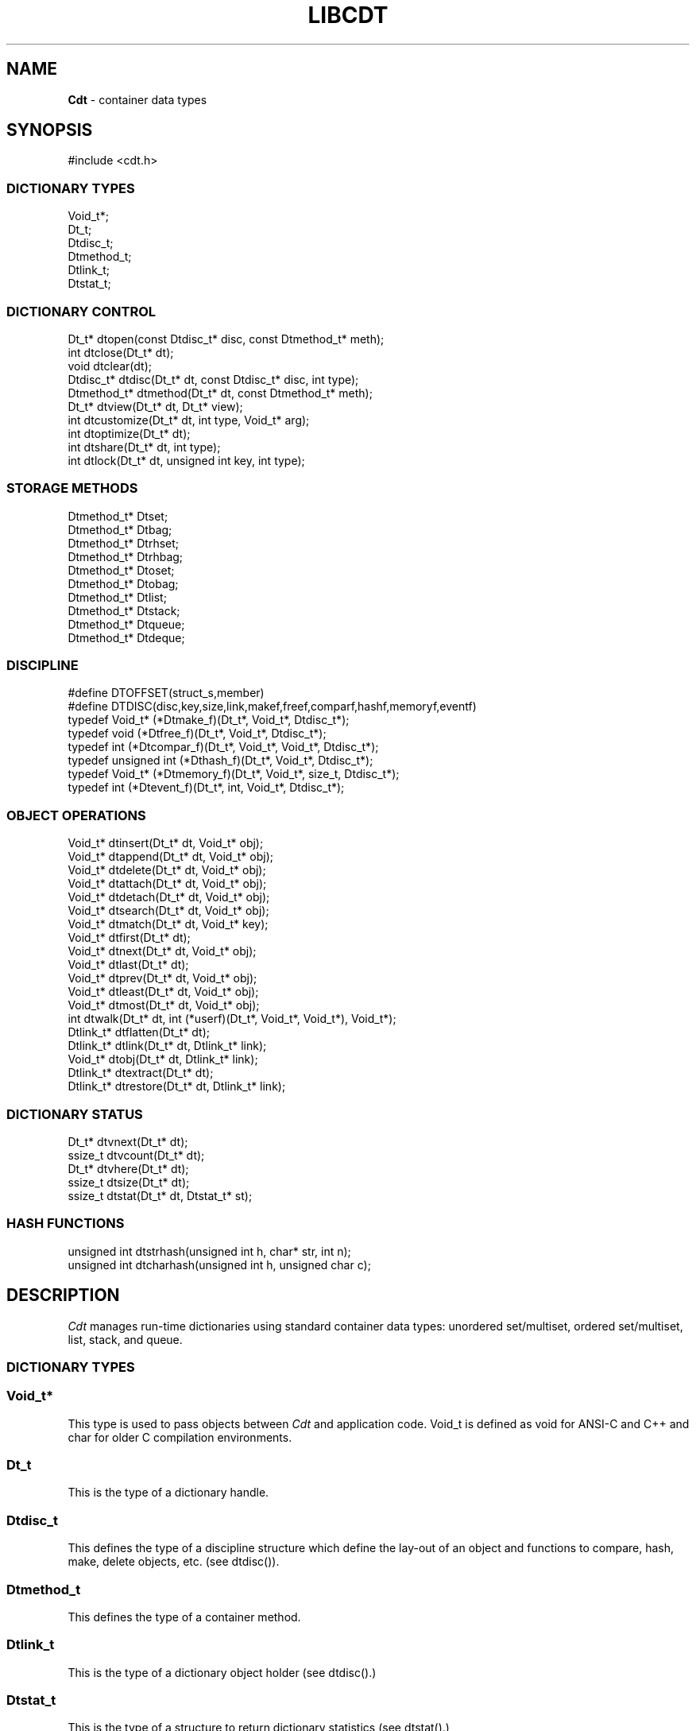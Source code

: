 .fp 5 CW
.TH LIBCDT 3
.SH NAME
\fBCdt\fR \- container data types
.SH SYNOPSIS
.de Tp
.fl
.ne 2
.TP
..
.de Ss
.fl
.ne 2
.SS "\\$1"
..
.de Cs
.nf
.ft 5
..
.de Ce
.ft 1
.fi
..
.ta 1.0i 2.0i 3.0i 4.0i 5.0i
.Cs
#include <cdt.h>
.Ce
.Ss "DICTIONARY TYPES"
.Cs
Void_t*;
Dt_t;
Dtdisc_t;
Dtmethod_t;
Dtlink_t;
Dtstat_t;
.Ce
.Ss "DICTIONARY CONTROL"
.Cs
Dt_t*       dtopen(const Dtdisc_t* disc, const Dtmethod_t* meth);
int         dtclose(Dt_t* dt);
void        dtclear(dt);
Dtdisc_t*   dtdisc(Dt_t* dt, const Dtdisc_t* disc, int type);
Dtmethod_t* dtmethod(Dt_t* dt, const Dtmethod_t* meth);
Dt_t*       dtview(Dt_t* dt, Dt_t* view);
int         dtcustomize(Dt_t* dt, int type, Void_t* arg);
int         dtoptimize(Dt_t* dt);
int         dtshare(Dt_t* dt, int type);
int         dtlock(Dt_t* dt, unsigned int key, int type);
.Ce
.Ss "STORAGE METHODS"
.Cs
Dtmethod_t* Dtset;
Dtmethod_t* Dtbag;
Dtmethod_t* Dtrhset;
Dtmethod_t* Dtrhbag;
Dtmethod_t* Dtoset;
Dtmethod_t* Dtobag;
Dtmethod_t* Dtlist;
Dtmethod_t* Dtstack;
Dtmethod_t* Dtqueue;
Dtmethod_t* Dtdeque;
.Ce
.Ss "DISCIPLINE"
.Cs
#define DTOFFSET(struct_s,member)
#define DTDISC(disc,key,size,link,makef,freef,comparf,hashf,memoryf,eventf)
typedef Void_t*      (*Dtmake_f)(Dt_t*, Void_t*, Dtdisc_t*);
typedef void         (*Dtfree_f)(Dt_t*, Void_t*, Dtdisc_t*);
typedef int          (*Dtcompar_f)(Dt_t*, Void_t*, Void_t*, Dtdisc_t*);
typedef unsigned int (*Dthash_f)(Dt_t*, Void_t*, Dtdisc_t*);
typedef Void_t*      (*Dtmemory_f)(Dt_t*, Void_t*, size_t, Dtdisc_t*);
typedef int          (*Dtevent_f)(Dt_t*, int, Void_t*, Dtdisc_t*);
.Ce
.Ss "OBJECT OPERATIONS"
.Cs
Void_t*   dtinsert(Dt_t* dt, Void_t* obj);
Void_t*   dtappend(Dt_t* dt, Void_t* obj);
Void_t*   dtdelete(Dt_t* dt, Void_t* obj);
Void_t*   dtattach(Dt_t* dt, Void_t* obj);
Void_t*   dtdetach(Dt_t* dt, Void_t* obj);
Void_t*   dtsearch(Dt_t* dt, Void_t* obj);
Void_t*   dtmatch(Dt_t* dt, Void_t* key);
Void_t*   dtfirst(Dt_t* dt);
Void_t*   dtnext(Dt_t* dt, Void_t* obj);
Void_t*   dtlast(Dt_t* dt);
Void_t*   dtprev(Dt_t* dt, Void_t* obj);
Void_t*   dtleast(Dt_t* dt, Void_t* obj);
Void_t*   dtmost(Dt_t* dt, Void_t* obj);
int       dtwalk(Dt_t* dt, int (*userf)(Dt_t*, Void_t*, Void_t*), Void_t*);
Dtlink_t* dtflatten(Dt_t* dt);
Dtlink_t* dtlink(Dt_t* dt, Dtlink_t* link);
Void_t*   dtobj(Dt_t* dt, Dtlink_t* link);
Dtlink_t* dtextract(Dt_t* dt);
Dtlink_t* dtrestore(Dt_t* dt, Dtlink_t* link);
.Ce
.Ss "DICTIONARY STATUS"
.Cs
Dt_t*     dtvnext(Dt_t* dt);
ssize_t   dtvcount(Dt_t* dt);
Dt_t*     dtvhere(Dt_t* dt);
ssize_t   dtsize(Dt_t* dt);
ssize_t   dtstat(Dt_t* dt, Dtstat_t* st);
.Ce
.Ss "HASH FUNCTIONS"
.Cs
unsigned int dtstrhash(unsigned int h, char* str, int n);
unsigned int dtcharhash(unsigned int h, unsigned char c);
.Ce
.SH DESCRIPTION
.PP
\fICdt\fP manages run-time dictionaries using standard container data types:
unordered set/multiset, ordered set/multiset, list, stack, and queue.
.PP
.Ss "DICTIONARY TYPES"
.PP
.Ss "  Void_t*"
This type is used to pass objects between \fICdt\fP and application code.
\f5Void_t\fP is defined as \f5void\fP for ANSI-C and C++
and \f5char\fP for older C compilation environments.
.PP
.Ss "  Dt_t"
This is the type of a dictionary handle.
.PP
.Ss "  Dtdisc_t"
This defines the type of a discipline structure which define the lay-out of
an object and functions to compare, hash, make, delete objects, etc. (see \f5dtdisc()\fP).
.PP
.Ss "  Dtmethod_t"
This defines the type of a container method.
.PP
.Ss "  Dtlink_t"
This is the type of a dictionary object holder (see \f5dtdisc()\fP.)
.PP
.Ss "  Dtstat_t"
This is the type of a structure to return dictionary statistics (see \f5dtstat()\fP.)
.PP
.Ss "DICTIONARY CONTROL"
.PP
.Ss "  Dt_t* dtopen(const Dtdisc_t* disc, const Dtmethod_t* meth)"
This creates a new dictionary.
\f5disc\fP is a discipline structure to describe object format.
\f5meth\fP specifies a manipulation method.
\f5dtopen()\fP returns the new dictionary or \f5NULL\fP on error.
See also the events \f5DT_OPEN\fP and \f5DT_ENDOPEN\fP below.
.PP
.Ss "  int dtclose(Dt_t* dt)"
This deletes \f5dt\fP and its objects.
Note that \f5dtclose()\fP fails if \f5dt\fP is being viewed by
some other dictionaries (see \f5dtview()\fP).
\f5dtclose()\fP returns \f50\fP on success and \f5-1\fP on error.
See also the events \f5DT_CLOSE\fP and \f5DT_ENDCLOSE\fP below.
.PP
.Ss "  void dtclear(Dt_t* dt)"
This deletes all objects in \f5dt\fP without closing \f5dt\fP.
.PP
.Ss "  Dtdisc_t* dtdisc(Dt_t* dt, const Dtdisc_t* disc, int type)"
If \f5disc\fP is \f5NULL\fP, \f5dtdisc()\fP returns the current discipline.
Otherwise, it changes the discipline of \f5dt\fP to \f5disc\fP.
Objects may be rehashed, reordered, or removed as appropriate.
\f5type\fP can be any bit combination of \f5DT_SAMECMP\fP and \f5DT_SAMEHASH\fP.
\f5DT_SAMECMP\fP means that objects will compare exactly the same as before
thus obviating the need for reordering or removing new duplicates.
\f5DT_SAMEHASH\fP means that hash values of objects remain the same
thus obviating the need to rehash.
\f5dtdisc()\fP returns the previous discipline on success
and \f5NULL\fP on error.
.PP
.Ss "  Dtmethod_t dtmethod(Dt_t* dt, const Dtmethod_t* meth)"
If \f5meth\fP is \f5NULL\fP, \f5dtmethod()\fP returns the current method.
Otherwise, it changes the storage method of \f5dt\fP to \f5meth\fP.
Objects may be rehashed, reordered, or removed as appropriate.
\f5dtmethod()\fP returns the previous method or \f5NULL\fP on error.
.PP
.Ss "  Dt_t* dtview(Dt_t* dt, Dt_t* view)"
A viewpath allows a search or walk starting from a dictionary to continue to another.
\f5dtview()\fP first terminates any current view from \f5dt\fP to another dictionary.
Then, if \f5view\fP is \f5NULL\fP, \f5dtview\fP returns the terminated view dictionary.
If \f5view\fP is not \f5NULL\fP, a viewpath from \f5dt\fP to \f5view\fP is established.
\f5dtview()\fP returns \f5dt\fP on success and \f5NULL\fP on error.
.PP
It is an error to have dictionaries on a viewpath with different storage methods.
In addition, dictionaries on the same view path should
treat objects in a consistent manner with respect to comparison or hashing.
If not, undefined behaviors may result.
.PP
.Ss "  int dtcustomize(Dt_t* dt, int type, Void_t* arg)"
This customizes a storage method. The \f5type\fP argument
indicates the type of customization and \f5arg\fP gives additional
information for the operation. Here are the types:
.Tp
\f5DT_SHARE\fP:
This turns on/off the share mode for a dictionary.
Concurrent accesses of a dictionary not in share mode
may exhibit undefined behaviors including memory segmentation.

Share mode allows multiple accessors, threads or processes, to access objects.
Such objects could be in the same directory in the case of threads or shared
memory in the case of processes.
.Tp
\f5DT_OPTIMIZE\fP:
This causes the underlying method to optimize its internal
data structure. For example, the splay tree underlying \f5Dtoset\fP
would be balanced.
.PP
.Ss "  int dtoptimize(Dt_t* dt)"
This is a short-hand for invoking \f5dtcustomize()\fP with the \f5DT_OPTIMIZE\fP event.
.PP
.Ss "  int dtshare(Dt_t* dt, int type)"
This turns on or off share mode for dictionary \f5dt\fP depending on whether \f5type\fP
is positive or non-positive. It returns -1 on failure.
.PP
.Ss "  int dtlock(Dt_t* dt, unsigned int key, int type)"
This globally locks/unlocks a dictionary using the given \f5key\fP.
It returns 0 on success and -1 on failure.
The value of \f5key\fP must not be 0.
The argument \f5type\fP is used as follows:
.Tp
\f5type < 0\fP:
Unlock the dictionary if it was locked with \f5key\fP.
An error will result if the dictionary was locked with a different key.
.Tp
\f5type == 0\fP:
Attempt to lock the dictionary with \f5key\fP if it is unlocked.
An error will result if the dictionary was already locked with a different key.
.Tp
\f5type > 0\fP:
Attempt to lock the dictionary with \f5key\fP.
If the dictionary is already locked with a different key,
the call will loop and wait until the lock is open to lock it.

.PP
.Ss "STORAGE METHODS"
.PP
Storage methods are of type \f5Dtmethod_t*\fP.
\fICdt\fP supports the following methods:
.PP
.Ss "  Dtoset"
.Ss "  Dtobag"
Objects are ordered by comparisons.
\f5Dtoset\fP keeps unique objects.
\f5Dtobag\fP allows repeatable objects.
.PP
.Ss "  Dtset"
.Ss "  Dtbag"
Objects are unordered.
\f5Dtset\fP keeps unique objects.
\f5Dtbag\fP allows repeatable objects.
The underlying data structure is a hash table with chaining to handle collisions.
.PP
.Ss "  Dtrhset"
.Ss "  Dtrhbag"
These methods are like \f5Dtset\fP and \f5Dtbag\fP but are based on
a recursive hashing data structure that allows table extension without
object relocation. The data structure also supports lock-free
concurrent search operations for share dictionaries.
.PP
.Ss "  Dtlist"
Objects are kept in a list.
\fIA current object\fP is always defined to be either the head of
the list or an object resulting from a recent search or insert operation.
The call \f5dtinsert()\fP will insert a new object
in front of such a current object
while the call \f5dtappend()\fP will append in back of it.
.PP
.Ss "  Dtdeque"
Objects are kept in a deque. This is similar to \f5Dtlist\fP
except that objects are always inserted at the front and appended at the tail
of the list.
.PP
.Ss "  Dtstack"
Objects are kept in a stack, i.e., in reverse order of insertion.
Thus, the last object inserted is at stack top
and will be the first to be deleted.
.PP
.Ss "  Dtqueue"
Objects are kept in a queue, i.e., in order of insertion.
Thus, the first object inserted is at queue head
and will be the first to be deleted.
.PP
.Ss "DISCIPLINE"
.PP
Object format and associated management functions are
defined in the type \f5Dtdisc_t\fP:
.Cs
    typedef struct
    { ssize_t    key, size;
      ssize_t    link;
      Dtmake_f   makef;
      Dtfree_f   freef;
      Dtcompar_f comparf;
      Dthash_f   hashf;
      Dtmemory_f memoryf;
      Dtevent_f  eventf;
    } Dtdisc_t;
.Ce
.Ss "  ssize_t key, size"
Each object \f5obj\fP is identified by a key used for object comparison or hashing.
\f5key\fP should be non-negative and defines an offset into \f5obj\fP.
If \f5size\fP is negative, the key is a null-terminated
string with starting address \f5*(Void_t**)((char*)obj+key)\fP.
If \f5size\fP is zero, the key is a null-terminated string with starting address
\f5(Void_t*)((char*)obj+key)\fP.
Finally, if \f5size\fP is positive, the key is a byte array of length \f5size\fP
starting at \f5(Void_t*)((char*)obj+key)\fP.
.PP
.Ss "  ssize_t link"
Let \f5obj\fP be an object to be inserted into \f5dt\fP.
If \f5link\fP is negative, an object holder of type \f5Dtlink_t\fP
will be allocated to hold \f5obj\fP.
Otherwise, \f5obj\fP should have
a \f5Dtlink_t\fP structure embedded \f5link\fP bytes into it,
i.e., at address \f5(Dtlink_t*)((char*)obj+link)\fP.
.PP
.Ss "  Void_t* (*makef)(Dt_t* dt, Void_t* obj, Dtdisc_t* disc)"
If \f5makef\fP is not \f5NULL\fP,
\f5dtinsert(dt,obj)\fP or \f5dtappend()\fP will call it
to make a copy of \f5obj\fP suitable for insertion into \f5dt\fP.
If \f5makef\fP is \f5NULL\fP, \f5obj\fP itself will be inserted into \f5dt\fP.
.PP
.Ss "  void (*freef)(Dt_t* dt, Void_t* obj, Dtdisc_t* disc)"
If not \f5NULL\fP,
\f5freef\fP is used to destroy data associated with \f5obj\fP.
.PP
.Ss "int (*comparf)(Dt_t* dt, Void_t* key1, Void_t* key2, Dtdisc_t* disc)"
If not \f5NULL\fP, \f5comparf\fP is used to compare two keys.
Its return value should be \f5<0\fP, \f5=0\fP, or \f5>0\fP to indicate
whether \f5key1\fP is smaller, equal to, or larger than \f5key2\fP.
All three values are significant for method \f5Dtoset\fP and \f5Dtobag\fP.
For other methods, a zero value
indicates equality and a non-zero value indicates inequality.
If \f5(*comparf)()\fP is \f5NULL\fP, an internal function is used
to compare the keys as defined by the \f5Dtdisc_t.size\fP field.
.PP
.Ss "  unsigned int (*hashf)(Dt_t* dt, Void_t* key, Dtdisc_t* disc)"
If not \f5NULL\fP,
\f5hashf\fP is used to compute the hash value of \f5key\fP.
It is required that keys compared equal will also have same hash values.
If \f5hashf\fP is \f5NULL\fP, an internal function is used to hash
the key as defined by the \f5Dtdisc_t.size\fP field.
.PP
.Ss "  Void_t* (*memoryf)(Dt_t* dt, Void_t* addr, size_t size, Dtdisc_t* disc)"
If not \f5NULL\fP, \f5memoryf\fP is used to allocate and free memory.
When \f5addr\fP is \f5NULL\fP, a memory segment of size \f5size\fP is requested. 
If \f5addr\fP is not \f5NULL\fP and \f5size\fP is zero, \f5addr\fP is to be freed.
If \f5addr\fP is not \f5NULL\fP and \f5size\fP is positive,
\f5addr\fP is to be resized to the given size.
If \f5memoryf\fP is \f5NULL\fP, \fImalloc(3)\fP is used.
.PP
.Ss "  int (*eventf)(Dt_t* dt, int type, Void_t* data, Dtdisc_t* disc)"
If not \f5NULL\fP, \f5eventf\fP announces various events.
Each event may have particular handling of the return values from \f5eventf\fP.
But a negative return value typically means failure.
Following are the events:
.Tp
\f5DT_OPEN\fP:
This event is raised at the start of the process to open a new dictionary.
The argument \f5data\fP will be a pointer to an object of type \f5Void_t*\fP
initialized to \f5NULL\fP before the call. The return value of \f5eventf()\fP
is significant as follows:

On a negative return value, \f5dtopen()\fP will return failure.

On a zero return value, \f5eventf()\fP may set \f5*(Void_t**)data\fP to some non-\f5NULL\fP
value to indicate that the dictionary structure itself should be allocated
along with the \f5Dtdisc_t.data\fP section.
Otherwise, it will be allocated separately with \f5malloc(3)\fP.

On a positive return value, the dictionary is being reconstructed
based on existing states of some previous dictionary.
In this case, \f5eventf()\fP should set \f5*(Void_t**)data\fP to point to
the field \f5Dt_t.data\fP of the corresponding previous dictionary (see \f5DT_CLOSE\fP below).
If the handle of the previous dictionary was created as discussed above
in the case of the zero return value, it will be exactly restored.
Otherwise, a new handle will be allocated with \f5malloc()\fP.
The ability to create different dictionaries sharing the same set of objects
allows for managing objects in shared and/or persistent memory.
.Tp
\f5DT_ENDOPEN\fP:
This event is raised at the end of the process to open a dictionary.
The return value of \f5eventf()\fP will be ignored.
.Tp
\f5DT_CLOSE\fP:
This event is raised at the start of the process to close dictionary \f5dt\fP.
The return value of \f5eventf\fP is significant as follows:

On a negative return value, \f5dtclose()\fP will return failure.

On a zero return value, all dictionary objects will be deleted and
and all associated memory will be freed.

On a positive return value, allocated objects and memory will be kept intact.
This means that \f5dt->data\fP remains intact and can be reused in some future
dictionary (see \f5DT_OPEN\fP above).
Note, however, that \f5dt\fP itself would still be freed if it was allocated with \f5malloc(3)\fP.
.Tp
\f5DT_ENDCLOSE\fP:
This event is raised at the end of the process to close a dictionary.
The return value of \f5eventf()\fP will be ignored.
.Tp
\f5DT_DISC\fP:
The discipline of \f5dt\fP is being changed to a new one given in
\f5(Dtdisc_t*)data\fP.
.Tp
\f5DT_METH\fP:
The method of \f5dt\fP is being changed to a new one given in
\f5(Dtmethod_t*)data\fP.
.Tp
\f5DT_HASHSIZE\fP:
This event is applicable to
the methods \f5Dtset\fP, \f5Dtbag\fP, \f5Dtrhset\fP and \f5Dtrhbag\fP.
It is typically issued when the respective internal data structure of
a method is about to be initialized.
If the return value of the event handling function is positive,
\f5*(ssize_t*)data\fP is examined for further action;
else, it is ignored.
A positive return value means that the event function wishes to suggest a table size.
It does that by setting \f5*(ssize_t*)data\fP to the desired size.
Then, the actual table size will be the maximum of the absolute value
of \f5*(ssize_t*)data\fP and some predefined value set by the method.
In addition, if \f5*(ssize_t*)data\fP was negative,
the \f5Dtset\fP and \f5Dtbag\fP methods will never resize the hash table.
.Tp
\f5DT_ERROR\fP:
This event announces an error that occurred during some operations.
The argument \f5(char*)data\fP is a null-terminated string describing the error.
.PP
.Ss "#define DTOFFSET(struct_s,member)"
This macro function computes the offset of \f5member\fP from the start
of structure \f5struct_s\fP. It is useful for getting the offset of
a \f5Dtlink_t\fP embedded inside an object.
.PP
.Ss "#define DTDISC(disc,key,size,link,makef,freef,comparf,hashf,memoryf,eventf)"
This macro function initializes the discipline pointed to by \f5disc\fP
with the given values.
.PP
.Ss "OBJECT OPERATIONS"
.PP
.Ss "  Void_t* dtinsert(Dt_t* dt, Void_t* obj)"
.Ss "  Void_t* dtappend(Dt_t* dt, Void_t* obj)"
These functions add an object prototyped by \f5obj\fP into \f5dt\fP.
\f5dtinsert()\fP and \f5dtappend()\fP perform the same function
for all methods except for \f5Dtlist\fP (see \f5Dtlist\fP for details).
If there is an existing object in \f5dt\fP matching \f5obj\fP
and the storage method is \f5Dtset\fP, \f5Dtrhset\fP or \f5Dtoset\fP,
\f5dtinsert()\fP and \f5dtappend()\fP will simply return the matching object.
Otherwise, a new object is inserted according to the method in use.
See \f5Dtdisc_t.makef\fP for object construction.
The new object or a matching object as noted will be returned on success
while \f5NULL\fP is returned on error.
.PP
.Ss "  Void_t* dtdelete(Dt_t* dt, Void_t* obj)"
If \f5obj\fP is \f5NULL\fP, methods \f5Dtstack\fP and \f5Dtqueue\fP
delete respectively stack top or queue head while other methods do nothing.
If \f5obj\fP is not \f5NULL\fP, an object matching \f5obj\fP is deleted.
See \f5Dtdisc_t.freef\fP for object destruction.
\f5dtdelete()\fP returns the deleted object (even if it was deallocated)
or \f5NULL\fP on error.
.PP
.Ss "  Void_t* dtattach(Dt_t* dt, Void_t* obj)"
This function is similar to \f5dtinsert()\fP but \f5obj\fP itself
will be inserted into \f5dt\fP even if a discipline
function \f5makef\fP is defined.
.PP
.Ss "  Void_t* dtdetach(Dt_t* dt, Void_t* obj)"
This function is similar to \f5dtdelete()\fP but the object to be deleted
from \f5dt\fP will not be freed (via the discipline \f5freef\fP function).
.PP
.Ss "  Void_t* dtsearch(Dt_t* dt, Void_t* obj)"
.Ss "  Void_t* dtmatch(Dt_t* dt, Void_t* key)"
These functions find an object matching \f5obj\fP or \f5key\fP either from \f5dt\fP or
from some dictionary accessible from \f5dt\fP via a viewpath (see \f5dtview()\fP.)
\f5dtsearch()\fP and \f5dtmatch()\fP return the matching object or
\f5NULL\fP on failure.
.PP
.Ss "  Void_t* dtfirst(Dt_t* dt)"
.Ss "  Void_t* dtnext(Dt_t* dt, Void_t* obj)"
\f5dtfirst()\fP returns the first object in \f5dt\fP.
\f5dtnext()\fP returns the object that follows an object matching \f5obj\fP.
Objects are ordered based on the storage method in use.
For \f5Dtoset\fP and \f5Dtobag\fP, objects are ordered by object comparisons.
For \f5Dtstack\fP, objects are ordered in reverse order of insertion.
For \f5Dtqueue\fP, objects are ordered in order of insertion.
For \f5Dtlist\fP, objects are ordered by list position.
For \f5Dtset\fP, \f5Dtbag\fP, \f5Dtrhset\fP and \f5Dtrhbag\fP,
objects are ordered by some internal order defined at the time when these
functions are called.

Objects in a dictionary or a viewpath can be walked using 
a \f5for(;;)\fP loop as below.
.Cs
    for(obj = dtfirst(dt); obj; obj = dtnext(dt,obj))
.Ce
.PP
.Ss "  Void_t* dtlast(Dt_t* dt)"
.Ss "  Void_t* dtprev(Dt_t* dt, Void_t* obj)"
\f5dtlast()\fP and \f5dtprev()\fP are like \f5dtfirst()\fP and \f5dtnext()\fP
but work in reverse order.
For \f5Dtset\fP, \f5Dtbag\fP, \f5Dtrhset\fP and \f5Dtrhbag\fP,
both reverse and forward orders are the same.
Note that dictionaries on a viewpath are still walked in the order
of the viewpath.
.PP
.Ss "  Void_t* dtleast(Dt_t* dt, Void_t* obj)"
.Ss "  Void_t* dtmost(Dt_t* dt, Void_t* obj)"
\f5dtleast()\fP returns the smallest object greater or equal to \f5obj\fP.
\f5dtmost()\fP returns the largest object smaller or equal to \f5obj\fP.
Again, object ordering depends on the storage method in use.
For example, with \f5Dtoset\fP and \f5Dtobag\fP, the ordering of objects
is well-defined and it is possible to call \f5dtleast()\fP or \f5dtmost()\fP
on an object not in the dictionary and still get a meaningful result.
On the other hand, with \f5Dtset\fP or \f5Dtrhset\fP, such a call will
essentially be the same as \f5dtsearch()\fP because without matching
an object, it cannot be determined what comes before or after.
.PP
.Ss "  dtwalk(Dt_t* dt, int (*userf)(Dt_t*, Void_t*, Void_t*), Void_t* data)"
This function calls \f5(*userf)(walk,obj,data)\fP on each object in \f5dt\fP and
other dictionaries viewable from it.
\f5walk\fP is the dictionary containing \f5obj\fP.
If \f5userf()\fP returns a \f5<0\fP value,
\f5dtwalk()\fP terminates and returns the same value.
\f5dtwalk()\fP returns \f50\fP on completion.
.PP
.Ss "  Dtlink_t* dtflatten(Dt_t* dt)"
.Ss "  Dtlink_t* dtlink(Dt_t* dt, Dtlink_t* link)"
.Ss "  Void_t* dtobj(Dt_t* dt, Dtlink_t* link)"
Using \f5dtfirst()/dtnext()\fP or \f5dtlast()/dtprev()\fP
to walk a single dictionary can incur significant cost due to function calls.
For efficient walking of a single directory (i.e., no viewpathing),
\f5dtflatten()\fP and \f5dtlink()\fP can be used.
Objects in \f5dt\fP are made into a linked list and walked as follows:
.Cs
    for(link = dtflatten(dt); link; link = dtlink(dt,link) )
.Ce
.PP
Note that \f5dtflatten()\fP returns a list of type \f5Dtlink_t*\fP,
not \f5Void_t*\fP. That is, it returns a dictionary holder pointer,
not a user object pointer
(although both are the same if the discipline field \f5link\fP is zero.)
The macro function \f5dtlink()\fP
returns the dictionary holder object following \f5link\fP.
The macro function \f5dtobj(dt,link)\fP
returns the user object associated with \f5link\fP,
Beware that the flattened object list is unflattened on any
dictionary operations other than \f5dtlink()\fP.
.PP
.Ss "  Dtlink_t* dtextract(Dt_t* dt)"
.Ss "  Dtlink_t* dtrestore(Dt_t* dt, Dtlink_t* list)"
\f5dtextract()\fP extracts the list of objects from \f5dt\fP and makes it appear empty.
\f5dtrestore()\fP repopulates \f5dt\fP with
a list of objects previously obtained via \f5dtextract()\fP.
It is important that the same discipline and method are in use at both
extraction and restoration. Otherwise, undefined behaviors may result.
These functions return \f5NULL\fP on error.

.PP
.Ss "DICTIONARY INFORMATION"
.PP
.Ss "  Dt_t* dtvnext(Dt_t* dt)"
This returns the dictionary that \f5dt\fP is viewing, if any.
.Ss "  ssize_t dtvcount(Dt_t* dt)"
This returns the number of dictionaries that view \f5dt\fP.
.Ss "  Dt_t* dtvhere(Dt_t* dt)"
This returns the dictionary \f5v\fP viewable from \f5dt\fP
where an object was found from the most recent search or walk operation.
.Ss "  ssize_t dtsize(Dt_t* dt)"
This function returns the number of objects stored in \f5dt\fP.
.PP
.Ss "  ssize_t dtstat(Dt_t *dt, Dtstat_t* st)"
This function reports dictionary statistics.
It returns the number of objects stored in \f5dt\fP.
.PP
\f5Dtstat_t\fP contains the below fields:
.Tp
\f5int meth\fP:
This returns the method used for the dictionary, e.g., \f5DT_SET\fP, \f5DT_OSET\fP, etc.
.Tp
\f5ssize_t size\fP:
This has the number of objects in the dictionary.
.Tp
\f5ssize_t mlev\fP:
This returns the maximum number of levels in the data structure used for object storage, i.e.,
the binary tree or the recursive hash table.
For a hash table with chaining (i.e., \f5Dtset\fP and \f5Dtbag\fP),
it gives the length of the longest chain.
.Tp
\f5ssize_t lsize[]\fP:
This gives the object counts at each level.
For a hash table with chaining (i.e., \f5Dtset\fP and \f5Dtbag\fP),
a level is defined as objects at that position in their chains.
Since chains can be arbitrarily long, the report is limited
to objects at a level less than \f5DT_MAXSIZE\fP.
.Tp
\f5ssize_t tsize[]\fP:
For a hash table using a trie structure, this counts the number of
sub-tables at each level. For example, \f5tsize[0]\fP should be 1
only for this hash table type.
.PP
.Ss "HASH FUNCTIONS"
.PP
.Ss "  unsigned int dtcharhash(unsigned int h, char c)"
.Ss "  unsigned int dtstrhash(unsigned int h, char* str, int n)"
These functions compute hash values from bytes or strings.
\f5dtcharhash()\fP computes a new hash value from byte \f5c\fP and seed value \f5h\fP.
\f5dtstrhash()\fP computes a new hash value from string \f5str\fP and seed value \f5h\fP.
If \f5n\fP is positive, \f5str\fP is a byte array of length \f5n\fP;
otherwise, \f5str\fP is a null-terminated string.
.PP
.SH IMPLEMENTATION NOTES
\f5Dtlist\fP, \f5Dtstack\fP and \f5Dtqueue\fP are based on doubly linked list.
\f5Dtoset\fP and \f5Dtobag\fP are based on top-down splay trees.
\f5Dtset\fP and \f5Dtbag\fP are based on hash tables with
move-to-front collision chains.
\f5Dtrhset\fP and \f5Dtrhbag\fP are based on a recursive hashing data structure
that avoids table resizing.
.PP
.SH AUTHOR
Kiem-Phong Vo, kpv@research.att.com

